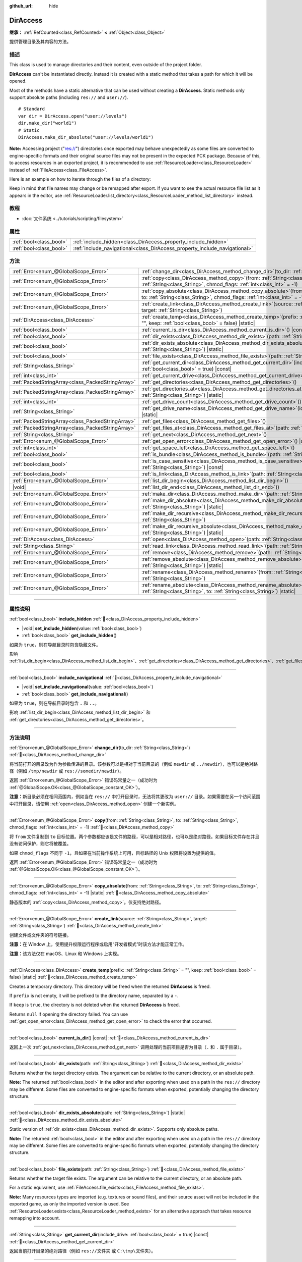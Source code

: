 :github_url: hide

.. meta::
	:keywords: directory, path, folder

.. DO NOT EDIT THIS FILE!!!
.. Generated automatically from Godot engine sources.
.. Generator: https://github.com/godotengine/godot/tree/master/doc/tools/make_rst.py.
.. XML source: https://github.com/godotengine/godot/tree/master/doc/classes/DirAccess.xml.

.. _class_DirAccess:

DirAccess
=========

**继承：** :ref:`RefCounted<class_RefCounted>` **<** :ref:`Object<class_Object>`

提供管理目录及其内容的方法。

.. rst-class:: classref-introduction-group

描述
----

This class is used to manage directories and their content, even outside of the project folder.

\ **DirAccess** can't be instantiated directly. Instead it is created with a static method that takes a path for which it will be opened.

Most of the methods have a static alternative that can be used without creating a **DirAccess**. Static methods only support absolute paths (including ``res://`` and ``user://``).

::

    # Standard
    var dir = DirAccess.open("user://levels")
    dir.make_dir("world1")
    # Static
    DirAccess.make_dir_absolute("user://levels/world1")

\ **Note:** Accessing project ("res://") directories once exported may behave unexpectedly as some files are converted to engine-specific formats and their original source files may not be present in the expected PCK package. Because of this, to access resources in an exported project, it is recommended to use :ref:`ResourceLoader<class_ResourceLoader>` instead of :ref:`FileAccess<class_FileAccess>`.

Here is an example on how to iterate through the files of a directory:


.. tabs::

 .. code-tab:: gdscript

    func dir_contents(path):
        var dir = DirAccess.open(path)
        if dir:
            dir.list_dir_begin()
            var file_name = dir.get_next()
            while file_name != "":
                if dir.current_is_dir():
                    print("Found directory: " + file_name)
                else:
                    print("Found file: " + file_name)
                file_name = dir.get_next()
        else:
            print("An error occurred when trying to access the path.")

 .. code-tab:: csharp

    public void DirContents(string path)
    {
        using var dir = DirAccess.Open(path);
        if (dir != null)
        {
            dir.ListDirBegin();
            string fileName = dir.GetNext();
            while (fileName != "")
            {
                if (dir.CurrentIsDir())
                {
                    GD.Print($"Found directory: {fileName}");
                }
                else
                {
                    GD.Print($"Found file: {fileName}");
                }
                fileName = dir.GetNext();
            }
        }
        else
        {
            GD.Print("An error occurred when trying to access the path.");
        }
    }



Keep in mind that file names may change or be remapped after export. If you want to see the actual resource file list as it appears in the editor, use :ref:`ResourceLoader.list_directory<class_ResourceLoader_method_list_directory>` instead.

.. rst-class:: classref-introduction-group

教程
----

- :doc:`文件系统 <../tutorials/scripting/filesystem>`

.. rst-class:: classref-reftable-group

属性
----

.. table::
   :widths: auto

   +-------------------------+----------------------------------------------------------------------------+
   | :ref:`bool<class_bool>` | :ref:`include_hidden<class_DirAccess_property_include_hidden>`             |
   +-------------------------+----------------------------------------------------------------------------+
   | :ref:`bool<class_bool>` | :ref:`include_navigational<class_DirAccess_property_include_navigational>` |
   +-------------------------+----------------------------------------------------------------------------+

.. rst-class:: classref-reftable-group

方法
----

.. table::
   :widths: auto

   +---------------------------------------------------+-------------------------------------------------------------------------------------------------------------------------------------------------------------------------------------------+
   | :ref:`Error<enum_@GlobalScope_Error>`             | :ref:`change_dir<class_DirAccess_method_change_dir>`\ (\ to_dir\: :ref:`String<class_String>`\ )                                                                                          |
   +---------------------------------------------------+-------------------------------------------------------------------------------------------------------------------------------------------------------------------------------------------+
   | :ref:`Error<enum_@GlobalScope_Error>`             | :ref:`copy<class_DirAccess_method_copy>`\ (\ from\: :ref:`String<class_String>`, to\: :ref:`String<class_String>`, chmod_flags\: :ref:`int<class_int>` = -1\ )                            |
   +---------------------------------------------------+-------------------------------------------------------------------------------------------------------------------------------------------------------------------------------------------+
   | :ref:`Error<enum_@GlobalScope_Error>`             | :ref:`copy_absolute<class_DirAccess_method_copy_absolute>`\ (\ from\: :ref:`String<class_String>`, to\: :ref:`String<class_String>`, chmod_flags\: :ref:`int<class_int>` = -1\ ) |static| |
   +---------------------------------------------------+-------------------------------------------------------------------------------------------------------------------------------------------------------------------------------------------+
   | :ref:`Error<enum_@GlobalScope_Error>`             | :ref:`create_link<class_DirAccess_method_create_link>`\ (\ source\: :ref:`String<class_String>`, target\: :ref:`String<class_String>`\ )                                                  |
   +---------------------------------------------------+-------------------------------------------------------------------------------------------------------------------------------------------------------------------------------------------+
   | :ref:`DirAccess<class_DirAccess>`                 | :ref:`create_temp<class_DirAccess_method_create_temp>`\ (\ prefix\: :ref:`String<class_String>` = "", keep\: :ref:`bool<class_bool>` = false\ ) |static|                                  |
   +---------------------------------------------------+-------------------------------------------------------------------------------------------------------------------------------------------------------------------------------------------+
   | :ref:`bool<class_bool>`                           | :ref:`current_is_dir<class_DirAccess_method_current_is_dir>`\ (\ ) |const|                                                                                                                |
   +---------------------------------------------------+-------------------------------------------------------------------------------------------------------------------------------------------------------------------------------------------+
   | :ref:`bool<class_bool>`                           | :ref:`dir_exists<class_DirAccess_method_dir_exists>`\ (\ path\: :ref:`String<class_String>`\ )                                                                                            |
   +---------------------------------------------------+-------------------------------------------------------------------------------------------------------------------------------------------------------------------------------------------+
   | :ref:`bool<class_bool>`                           | :ref:`dir_exists_absolute<class_DirAccess_method_dir_exists_absolute>`\ (\ path\: :ref:`String<class_String>`\ ) |static|                                                                 |
   +---------------------------------------------------+-------------------------------------------------------------------------------------------------------------------------------------------------------------------------------------------+
   | :ref:`bool<class_bool>`                           | :ref:`file_exists<class_DirAccess_method_file_exists>`\ (\ path\: :ref:`String<class_String>`\ )                                                                                          |
   +---------------------------------------------------+-------------------------------------------------------------------------------------------------------------------------------------------------------------------------------------------+
   | :ref:`String<class_String>`                       | :ref:`get_current_dir<class_DirAccess_method_get_current_dir>`\ (\ include_drive\: :ref:`bool<class_bool>` = true\ ) |const|                                                              |
   +---------------------------------------------------+-------------------------------------------------------------------------------------------------------------------------------------------------------------------------------------------+
   | :ref:`int<class_int>`                             | :ref:`get_current_drive<class_DirAccess_method_get_current_drive>`\ (\ )                                                                                                                  |
   +---------------------------------------------------+-------------------------------------------------------------------------------------------------------------------------------------------------------------------------------------------+
   | :ref:`PackedStringArray<class_PackedStringArray>` | :ref:`get_directories<class_DirAccess_method_get_directories>`\ (\ )                                                                                                                      |
   +---------------------------------------------------+-------------------------------------------------------------------------------------------------------------------------------------------------------------------------------------------+
   | :ref:`PackedStringArray<class_PackedStringArray>` | :ref:`get_directories_at<class_DirAccess_method_get_directories_at>`\ (\ path\: :ref:`String<class_String>`\ ) |static|                                                                   |
   +---------------------------------------------------+-------------------------------------------------------------------------------------------------------------------------------------------------------------------------------------------+
   | :ref:`int<class_int>`                             | :ref:`get_drive_count<class_DirAccess_method_get_drive_count>`\ (\ ) |static|                                                                                                             |
   +---------------------------------------------------+-------------------------------------------------------------------------------------------------------------------------------------------------------------------------------------------+
   | :ref:`String<class_String>`                       | :ref:`get_drive_name<class_DirAccess_method_get_drive_name>`\ (\ idx\: :ref:`int<class_int>`\ ) |static|                                                                                  |
   +---------------------------------------------------+-------------------------------------------------------------------------------------------------------------------------------------------------------------------------------------------+
   | :ref:`PackedStringArray<class_PackedStringArray>` | :ref:`get_files<class_DirAccess_method_get_files>`\ (\ )                                                                                                                                  |
   +---------------------------------------------------+-------------------------------------------------------------------------------------------------------------------------------------------------------------------------------------------+
   | :ref:`PackedStringArray<class_PackedStringArray>` | :ref:`get_files_at<class_DirAccess_method_get_files_at>`\ (\ path\: :ref:`String<class_String>`\ ) |static|                                                                               |
   +---------------------------------------------------+-------------------------------------------------------------------------------------------------------------------------------------------------------------------------------------------+
   | :ref:`String<class_String>`                       | :ref:`get_next<class_DirAccess_method_get_next>`\ (\ )                                                                                                                                    |
   +---------------------------------------------------+-------------------------------------------------------------------------------------------------------------------------------------------------------------------------------------------+
   | :ref:`Error<enum_@GlobalScope_Error>`             | :ref:`get_open_error<class_DirAccess_method_get_open_error>`\ (\ ) |static|                                                                                                               |
   +---------------------------------------------------+-------------------------------------------------------------------------------------------------------------------------------------------------------------------------------------------+
   | :ref:`int<class_int>`                             | :ref:`get_space_left<class_DirAccess_method_get_space_left>`\ (\ )                                                                                                                        |
   +---------------------------------------------------+-------------------------------------------------------------------------------------------------------------------------------------------------------------------------------------------+
   | :ref:`bool<class_bool>`                           | :ref:`is_bundle<class_DirAccess_method_is_bundle>`\ (\ path\: :ref:`String<class_String>`\ ) |const|                                                                                      |
   +---------------------------------------------------+-------------------------------------------------------------------------------------------------------------------------------------------------------------------------------------------+
   | :ref:`bool<class_bool>`                           | :ref:`is_case_sensitive<class_DirAccess_method_is_case_sensitive>`\ (\ path\: :ref:`String<class_String>`\ ) |const|                                                                      |
   +---------------------------------------------------+-------------------------------------------------------------------------------------------------------------------------------------------------------------------------------------------+
   | :ref:`bool<class_bool>`                           | :ref:`is_link<class_DirAccess_method_is_link>`\ (\ path\: :ref:`String<class_String>`\ )                                                                                                  |
   +---------------------------------------------------+-------------------------------------------------------------------------------------------------------------------------------------------------------------------------------------------+
   | :ref:`Error<enum_@GlobalScope_Error>`             | :ref:`list_dir_begin<class_DirAccess_method_list_dir_begin>`\ (\ )                                                                                                                        |
   +---------------------------------------------------+-------------------------------------------------------------------------------------------------------------------------------------------------------------------------------------------+
   | |void|                                            | :ref:`list_dir_end<class_DirAccess_method_list_dir_end>`\ (\ )                                                                                                                            |
   +---------------------------------------------------+-------------------------------------------------------------------------------------------------------------------------------------------------------------------------------------------+
   | :ref:`Error<enum_@GlobalScope_Error>`             | :ref:`make_dir<class_DirAccess_method_make_dir>`\ (\ path\: :ref:`String<class_String>`\ )                                                                                                |
   +---------------------------------------------------+-------------------------------------------------------------------------------------------------------------------------------------------------------------------------------------------+
   | :ref:`Error<enum_@GlobalScope_Error>`             | :ref:`make_dir_absolute<class_DirAccess_method_make_dir_absolute>`\ (\ path\: :ref:`String<class_String>`\ ) |static|                                                                     |
   +---------------------------------------------------+-------------------------------------------------------------------------------------------------------------------------------------------------------------------------------------------+
   | :ref:`Error<enum_@GlobalScope_Error>`             | :ref:`make_dir_recursive<class_DirAccess_method_make_dir_recursive>`\ (\ path\: :ref:`String<class_String>`\ )                                                                            |
   +---------------------------------------------------+-------------------------------------------------------------------------------------------------------------------------------------------------------------------------------------------+
   | :ref:`Error<enum_@GlobalScope_Error>`             | :ref:`make_dir_recursive_absolute<class_DirAccess_method_make_dir_recursive_absolute>`\ (\ path\: :ref:`String<class_String>`\ ) |static|                                                 |
   +---------------------------------------------------+-------------------------------------------------------------------------------------------------------------------------------------------------------------------------------------------+
   | :ref:`DirAccess<class_DirAccess>`                 | :ref:`open<class_DirAccess_method_open>`\ (\ path\: :ref:`String<class_String>`\ ) |static|                                                                                               |
   +---------------------------------------------------+-------------------------------------------------------------------------------------------------------------------------------------------------------------------------------------------+
   | :ref:`String<class_String>`                       | :ref:`read_link<class_DirAccess_method_read_link>`\ (\ path\: :ref:`String<class_String>`\ )                                                                                              |
   +---------------------------------------------------+-------------------------------------------------------------------------------------------------------------------------------------------------------------------------------------------+
   | :ref:`Error<enum_@GlobalScope_Error>`             | :ref:`remove<class_DirAccess_method_remove>`\ (\ path\: :ref:`String<class_String>`\ )                                                                                                    |
   +---------------------------------------------------+-------------------------------------------------------------------------------------------------------------------------------------------------------------------------------------------+
   | :ref:`Error<enum_@GlobalScope_Error>`             | :ref:`remove_absolute<class_DirAccess_method_remove_absolute>`\ (\ path\: :ref:`String<class_String>`\ ) |static|                                                                         |
   +---------------------------------------------------+-------------------------------------------------------------------------------------------------------------------------------------------------------------------------------------------+
   | :ref:`Error<enum_@GlobalScope_Error>`             | :ref:`rename<class_DirAccess_method_rename>`\ (\ from\: :ref:`String<class_String>`, to\: :ref:`String<class_String>`\ )                                                                  |
   +---------------------------------------------------+-------------------------------------------------------------------------------------------------------------------------------------------------------------------------------------------+
   | :ref:`Error<enum_@GlobalScope_Error>`             | :ref:`rename_absolute<class_DirAccess_method_rename_absolute>`\ (\ from\: :ref:`String<class_String>`, to\: :ref:`String<class_String>`\ ) |static|                                       |
   +---------------------------------------------------+-------------------------------------------------------------------------------------------------------------------------------------------------------------------------------------------+

.. rst-class:: classref-section-separator

----

.. rst-class:: classref-descriptions-group

属性说明
--------

.. _class_DirAccess_property_include_hidden:

.. rst-class:: classref-property

:ref:`bool<class_bool>` **include_hidden** :ref:`🔗<class_DirAccess_property_include_hidden>`

.. rst-class:: classref-property-setget

- |void| **set_include_hidden**\ (\ value\: :ref:`bool<class_bool>`\ )
- :ref:`bool<class_bool>` **get_include_hidden**\ (\ )

如果为 ``true``\ ，则在导航目录时包含隐藏文件。

影响 :ref:`list_dir_begin<class_DirAccess_method_list_dir_begin>`\ 、\ :ref:`get_directories<class_DirAccess_method_get_directories>`\ 、\ :ref:`get_files<class_DirAccess_method_get_files>`\ 。

.. rst-class:: classref-item-separator

----

.. _class_DirAccess_property_include_navigational:

.. rst-class:: classref-property

:ref:`bool<class_bool>` **include_navigational** :ref:`🔗<class_DirAccess_property_include_navigational>`

.. rst-class:: classref-property-setget

- |void| **set_include_navigational**\ (\ value\: :ref:`bool<class_bool>`\ )
- :ref:`bool<class_bool>` **get_include_navigational**\ (\ )

如果为 ``true``\ ，则在导航目录时包含 ``.`` 和 ``..``\ 。

影响 :ref:`list_dir_begin<class_DirAccess_method_list_dir_begin>` 和 :ref:`get_directories<class_DirAccess_method_get_directories>`\ 。

.. rst-class:: classref-section-separator

----

.. rst-class:: classref-descriptions-group

方法说明
--------

.. _class_DirAccess_method_change_dir:

.. rst-class:: classref-method

:ref:`Error<enum_@GlobalScope_Error>` **change_dir**\ (\ to_dir\: :ref:`String<class_String>`\ ) :ref:`🔗<class_DirAccess_method_change_dir>`

将当前打开的目录改为作为参数传递的目录。该参数可以是相对于当前目录的（例如 ``newdir`` 或 ``../newdir``\ ），也可以是绝对路径（例如 ``/tmp/newdir`` 或 ``res://somedir/newdir``\ ）。

返回 :ref:`Error<enum_@GlobalScope_Error>` 错误码常量之一（成功时为 :ref:`@GlobalScope.OK<class_@GlobalScope_constant_OK>`\ ）。

\ **注意：**\ 新目录必须在相同范围内，例如当在 ``res://`` 中打开目录时，无法将其更改为 ``user://`` 目录。如果需要在另一个访问范围中打开目录，请使用 :ref:`open<class_DirAccess_method_open>` 创建一个新实例。

.. rst-class:: classref-item-separator

----

.. _class_DirAccess_method_copy:

.. rst-class:: classref-method

:ref:`Error<enum_@GlobalScope_Error>` **copy**\ (\ from\: :ref:`String<class_String>`, to\: :ref:`String<class_String>`, chmod_flags\: :ref:`int<class_int>` = -1\ ) :ref:`🔗<class_DirAccess_method_copy>`

将 ``from`` 文件复制到 ``to`` 目标位置。两个参数都应该是文件的路径，可以是相对路径，也可以是绝对路径。如果目标文件存在并且没有访问保护，则它将被覆盖。

如果 ``chmod_flags`` 不同于 ``-1``\ ，且如果在当前操作系统上可用，目标路径的 Unix 权限将设置为提供的值。

返回 :ref:`Error<enum_@GlobalScope_Error>` 错误码常量之一（成功时为 :ref:`@GlobalScope.OK<class_@GlobalScope_constant_OK>`\ ）。

.. rst-class:: classref-item-separator

----

.. _class_DirAccess_method_copy_absolute:

.. rst-class:: classref-method

:ref:`Error<enum_@GlobalScope_Error>` **copy_absolute**\ (\ from\: :ref:`String<class_String>`, to\: :ref:`String<class_String>`, chmod_flags\: :ref:`int<class_int>` = -1\ ) |static| :ref:`🔗<class_DirAccess_method_copy_absolute>`

静态版本的 :ref:`copy<class_DirAccess_method_copy>`\ 。仅支持绝对路径。

.. rst-class:: classref-item-separator

----

.. _class_DirAccess_method_create_link:

.. rst-class:: classref-method

:ref:`Error<enum_@GlobalScope_Error>` **create_link**\ (\ source\: :ref:`String<class_String>`, target\: :ref:`String<class_String>`\ ) :ref:`🔗<class_DirAccess_method_create_link>`

创建文件或文件夹的符号链接。

\ **注意：**\ 在 Window 上，使用提升权限运行程序或启用“开发者模式”时该方法才能正常工作。

\ **注意：**\ 该方法仅在 macOS、Linux 和 Windows 上实现。

.. rst-class:: classref-item-separator

----

.. _class_DirAccess_method_create_temp:

.. rst-class:: classref-method

:ref:`DirAccess<class_DirAccess>` **create_temp**\ (\ prefix\: :ref:`String<class_String>` = "", keep\: :ref:`bool<class_bool>` = false\ ) |static| :ref:`🔗<class_DirAccess_method_create_temp>`

Creates a temporary directory. This directory will be freed when the returned **DirAccess** is freed.

If ``prefix`` is not empty, it will be prefixed to the directory name, separated by a ``-``.

If ``keep`` is ``true``, the directory is not deleted when the returned **DirAccess** is freed.

Returns ``null`` if opening the directory failed. You can use :ref:`get_open_error<class_DirAccess_method_get_open_error>` to check the error that occurred.

.. rst-class:: classref-item-separator

----

.. _class_DirAccess_method_current_is_dir:

.. rst-class:: classref-method

:ref:`bool<class_bool>` **current_is_dir**\ (\ ) |const| :ref:`🔗<class_DirAccess_method_current_is_dir>`

返回上一次 :ref:`get_next<class_DirAccess_method_get_next>` 调用处理的当前项目是否为目录（\ ``.`` 和 ``.`` 属于目录）。

.. rst-class:: classref-item-separator

----

.. _class_DirAccess_method_dir_exists:

.. rst-class:: classref-method

:ref:`bool<class_bool>` **dir_exists**\ (\ path\: :ref:`String<class_String>`\ ) :ref:`🔗<class_DirAccess_method_dir_exists>`

Returns whether the target directory exists. The argument can be relative to the current directory, or an absolute path.

\ **Note:** The returned :ref:`bool<class_bool>` in the editor and after exporting when used on a path in the ``res://`` directory may be different. Some files are converted to engine-specific formats when exported, potentially changing the directory structure.

.. rst-class:: classref-item-separator

----

.. _class_DirAccess_method_dir_exists_absolute:

.. rst-class:: classref-method

:ref:`bool<class_bool>` **dir_exists_absolute**\ (\ path\: :ref:`String<class_String>`\ ) |static| :ref:`🔗<class_DirAccess_method_dir_exists_absolute>`

Static version of :ref:`dir_exists<class_DirAccess_method_dir_exists>`. Supports only absolute paths.

\ **Note:** The returned :ref:`bool<class_bool>` in the editor and after exporting when used on a path in the ``res://`` directory may be different. Some files are converted to engine-specific formats when exported, potentially changing the directory structure.

.. rst-class:: classref-item-separator

----

.. _class_DirAccess_method_file_exists:

.. rst-class:: classref-method

:ref:`bool<class_bool>` **file_exists**\ (\ path\: :ref:`String<class_String>`\ ) :ref:`🔗<class_DirAccess_method_file_exists>`

Returns whether the target file exists. The argument can be relative to the current directory, or an absolute path.

For a static equivalent, use :ref:`FileAccess.file_exists<class_FileAccess_method_file_exists>`.

\ **Note:** Many resources types are imported (e.g. textures or sound files), and their source asset will not be included in the exported game, as only the imported version is used. See :ref:`ResourceLoader.exists<class_ResourceLoader_method_exists>` for an alternative approach that takes resource remapping into account.

.. rst-class:: classref-item-separator

----

.. _class_DirAccess_method_get_current_dir:

.. rst-class:: classref-method

:ref:`String<class_String>` **get_current_dir**\ (\ include_drive\: :ref:`bool<class_bool>` = true\ ) |const| :ref:`🔗<class_DirAccess_method_get_current_dir>`

返回当前打开目录的绝对路径（例如 ``res://文件夹`` 或 ``C:\tmp\文件夹``\ ）。

.. rst-class:: classref-item-separator

----

.. _class_DirAccess_method_get_current_drive:

.. rst-class:: classref-method

:ref:`int<class_int>` **get_current_drive**\ (\ ) :ref:`🔗<class_DirAccess_method_get_current_drive>`

返回当前打开目录的驱动器索引。要将返回的索引转换为驱动器名称，请参阅 :ref:`get_drive_name<class_DirAccess_method_get_drive_name>`\ 。

.. rst-class:: classref-item-separator

----

.. _class_DirAccess_method_get_directories:

.. rst-class:: classref-method

:ref:`PackedStringArray<class_PackedStringArray>` **get_directories**\ (\ ) :ref:`🔗<class_DirAccess_method_get_directories>`

Returns a :ref:`PackedStringArray<class_PackedStringArray>` containing filenames of the directory contents, excluding files. The array is sorted alphabetically.

Affected by :ref:`include_hidden<class_DirAccess_property_include_hidden>` and :ref:`include_navigational<class_DirAccess_property_include_navigational>`.

\ **Note:** The returned directories in the editor and after exporting in the ``res://`` directory may differ as some files are converted to engine-specific formats when exported.

.. rst-class:: classref-item-separator

----

.. _class_DirAccess_method_get_directories_at:

.. rst-class:: classref-method

:ref:`PackedStringArray<class_PackedStringArray>` **get_directories_at**\ (\ path\: :ref:`String<class_String>`\ ) |static| :ref:`🔗<class_DirAccess_method_get_directories_at>`

Returns a :ref:`PackedStringArray<class_PackedStringArray>` containing filenames of the directory contents, excluding files, at the given ``path``. The array is sorted alphabetically.

Use :ref:`get_directories<class_DirAccess_method_get_directories>` if you want more control of what gets included.

\ **Note:** The returned directories in the editor and after exporting in the ``res://`` directory may differ as some files are converted to engine-specific formats when exported.

.. rst-class:: classref-item-separator

----

.. _class_DirAccess_method_get_drive_count:

.. rst-class:: classref-method

:ref:`int<class_int>` **get_drive_count**\ (\ ) |static| :ref:`🔗<class_DirAccess_method_get_drive_count>`

在 Windows 上，返回挂载在当前文件系统上的驱动器（分区）数量。

在 macOS 上，返回挂载卷的数量。

在 Linux 上，返回挂载卷与 GTK 3 书签的数量。

在其他平台上，该方法返回 0。

.. rst-class:: classref-item-separator

----

.. _class_DirAccess_method_get_drive_name:

.. rst-class:: classref-method

:ref:`String<class_String>` **get_drive_name**\ (\ idx\: :ref:`int<class_int>`\ ) |static| :ref:`🔗<class_DirAccess_method_get_drive_name>`

在 Windows 上，返回作为参数传递的驱动器（分区）的名称（例如 ``C:``\ ）。

在 macOS 上，返回作为参数传递的挂载卷的路径。

在 Linux 上，返回作为参数传递的挂载卷或 GTK 3 书签的路径。

在其他平台上，或者当请求的驱动器不存在时，该方法会返回空的 String。

.. rst-class:: classref-item-separator

----

.. _class_DirAccess_method_get_files:

.. rst-class:: classref-method

:ref:`PackedStringArray<class_PackedStringArray>` **get_files**\ (\ ) :ref:`🔗<class_DirAccess_method_get_files>`

返回目录内容的文件名 :ref:`PackedStringArray<class_PackedStringArray>`\ ，不含目录。该数组按字母排序。

受 :ref:`include_hidden<class_DirAccess_property_include_hidden>` 的影响。

\ **注意：**\ 在导出后的项目中对 ``res://`` 使用时，只会返回确实在 PCK 的给定文件夹中存在的文件。在实践中，导入后的资源是存放在顶层的 ``.godot`` 文件夹中的，因此只会返回 ``*.gd`` 和 ``*.import`` 文件的路径（以及 ``project.godot`` 或者 ``project.binary`` 和项目图标等文件）。导出后的项目中，返回的列表也会因为 :ref:`ProjectSettings.editor/export/convert_text_resources_to_binary<class_ProjectSettings_property_editor/export/convert_text_resources_to_binary>` 是否为 ``true`` 而变化。

.. rst-class:: classref-item-separator

----

.. _class_DirAccess_method_get_files_at:

.. rst-class:: classref-method

:ref:`PackedStringArray<class_PackedStringArray>` **get_files_at**\ (\ path\: :ref:`String<class_String>`\ ) |static| :ref:`🔗<class_DirAccess_method_get_files_at>`

Returns a :ref:`PackedStringArray<class_PackedStringArray>` containing filenames of the directory contents, excluding directories, at the given ``path``. The array is sorted alphabetically.

Use :ref:`get_files<class_DirAccess_method_get_files>` if you want more control of what gets included.

\ **Note:** When used on a ``res://`` path in an exported project, only the files included in the PCK at the given folder level are returned. In practice, this means that since imported resources are stored in a top-level ``.godot/`` folder, only paths to ``.gd`` and ``.import`` files are returned (plus a few other files, such as ``project.godot`` or ``project.binary`` and the project icon). In an exported project, the list of returned files will also vary depending on :ref:`ProjectSettings.editor/export/convert_text_resources_to_binary<class_ProjectSettings_property_editor/export/convert_text_resources_to_binary>`.

.. rst-class:: classref-item-separator

----

.. _class_DirAccess_method_get_next:

.. rst-class:: classref-method

:ref:`String<class_String>` **get_next**\ (\ ) :ref:`🔗<class_DirAccess_method_get_next>`

返回当前目录中的下一个元素（文件或目录）。

返回的是文件或目录的名称（不是完整路径）。完全处理完流之后，该方法会返回空 :ref:`String<class_String>` 并自动将流关闭（即此时不必再调用 :ref:`list_dir_end<class_DirAccess_method_list_dir_end>`\ ）。

.. rst-class:: classref-item-separator

----

.. _class_DirAccess_method_get_open_error:

.. rst-class:: classref-method

:ref:`Error<enum_@GlobalScope_Error>` **get_open_error**\ (\ ) |static| :ref:`🔗<class_DirAccess_method_get_open_error>`

返回当前线程中最后一次 :ref:`open<class_DirAccess_method_open>` 调用的结果。

.. rst-class:: classref-item-separator

----

.. _class_DirAccess_method_get_space_left:

.. rst-class:: classref-method

:ref:`int<class_int>` **get_space_left**\ (\ ) :ref:`🔗<class_DirAccess_method_get_space_left>`

返回当前目录所在磁盘的可用空间，单位为字节。如果该平台查询可用空间的方法失败，则返回 ``0``\ 。

.. rst-class:: classref-item-separator

----

.. _class_DirAccess_method_is_bundle:

.. rst-class:: classref-method

:ref:`bool<class_bool>` **is_bundle**\ (\ path\: :ref:`String<class_String>`\ ) |const| :ref:`🔗<class_DirAccess_method_is_bundle>`

Returns ``true`` if the directory is a macOS bundle.

\ **Note:** This method is implemented on macOS.

.. rst-class:: classref-item-separator

----

.. _class_DirAccess_method_is_case_sensitive:

.. rst-class:: classref-method

:ref:`bool<class_bool>` **is_case_sensitive**\ (\ path\: :ref:`String<class_String>`\ ) |const| :ref:`🔗<class_DirAccess_method_is_case_sensitive>`

如果文件系统或目录使用区分大小写的文件名，则返回 ``true``\ 。

\ **注意：**\ 该方法在 macOS、Linux（仅对于 EXT4 和 F2FS 文件系统）和 Windows 上实现。在其他平台上，它始终返回 ``true``\ 。

.. rst-class:: classref-item-separator

----

.. _class_DirAccess_method_is_link:

.. rst-class:: classref-method

:ref:`bool<class_bool>` **is_link**\ (\ path\: :ref:`String<class_String>`\ ) :ref:`🔗<class_DirAccess_method_is_link>`

如果文件或目录为符号链接、目录联接等重解析点，则返回 ``true``\ 。

\ **注意：**\ 该方法在 macOS、Linux 和 Windows 上实现。

.. rst-class:: classref-item-separator

----

.. _class_DirAccess_method_list_dir_begin:

.. rst-class:: classref-method

:ref:`Error<enum_@GlobalScope_Error>` **list_dir_begin**\ (\ ) :ref:`🔗<class_DirAccess_method_list_dir_begin>`

初始化用于通过 :ref:`get_next<class_DirAccess_method_get_next>` 函数列出所有文件和目录的流，如果需要还会关闭目前打开的流。处理完流之后，一般应使用 :ref:`list_dir_end<class_DirAccess_method_list_dir_end>` 关闭。

受 :ref:`include_hidden<class_DirAccess_property_include_hidden>` 和 :ref:`include_navigational<class_DirAccess_property_include_navigational>` 的影响。

\ **注意：**\ 该方法返回的文件和目录顺序是不确定的，不同操作系统也可能不同。如果你想要获取按字母排序的文件或文件夹列表，请使用 :ref:`get_files<class_DirAccess_method_get_files>` 或 :ref:`get_directories<class_DirAccess_method_get_directories>`\ 。

.. rst-class:: classref-item-separator

----

.. _class_DirAccess_method_list_dir_end:

.. rst-class:: classref-method

|void| **list_dir_end**\ (\ ) :ref:`🔗<class_DirAccess_method_list_dir_end>`

关闭用 :ref:`list_dir_begin<class_DirAccess_method_list_dir_begin>` 打开的当前流（并不关注是否已经用 :ref:`get_next<class_DirAccess_method_get_next>` 完成处理）。

.. rst-class:: classref-item-separator

----

.. _class_DirAccess_method_make_dir:

.. rst-class:: classref-method

:ref:`Error<enum_@GlobalScope_Error>` **make_dir**\ (\ path\: :ref:`String<class_String>`\ ) :ref:`🔗<class_DirAccess_method_make_dir>`

创建目录。参数可以相对于当前目录，也可以是绝对路径。目标目录应该位于已经存在的目录中（递归创建完整的路径请参阅 :ref:`make_dir_recursive<class_DirAccess_method_make_dir_recursive>`\ ）。

返回 :ref:`Error<enum_@GlobalScope_Error>` 错误码常量（成功时为 :ref:`@GlobalScope.OK<class_@GlobalScope_constant_OK>`\ ）。

.. rst-class:: classref-item-separator

----

.. _class_DirAccess_method_make_dir_absolute:

.. rst-class:: classref-method

:ref:`Error<enum_@GlobalScope_Error>` **make_dir_absolute**\ (\ path\: :ref:`String<class_String>`\ ) |static| :ref:`🔗<class_DirAccess_method_make_dir_absolute>`

静态版本的 :ref:`make_dir<class_DirAccess_method_make_dir>`\ 。仅支持绝对路径。

.. rst-class:: classref-item-separator

----

.. _class_DirAccess_method_make_dir_recursive:

.. rst-class:: classref-method

:ref:`Error<enum_@GlobalScope_Error>` **make_dir_recursive**\ (\ path\: :ref:`String<class_String>`\ ) :ref:`🔗<class_DirAccess_method_make_dir_recursive>`

递归调用 :ref:`make_dir<class_DirAccess_method_make_dir>` 方法，创建目标目录及其路径中所有必要的中间目录。参数可以相对于当前目录，也可以是绝对路径。

返回 :ref:`Error<enum_@GlobalScope_Error>` 错误码常量（成功时为 :ref:`@GlobalScope.OK<class_@GlobalScope_constant_OK>`\ ）。

.. rst-class:: classref-item-separator

----

.. _class_DirAccess_method_make_dir_recursive_absolute:

.. rst-class:: classref-method

:ref:`Error<enum_@GlobalScope_Error>` **make_dir_recursive_absolute**\ (\ path\: :ref:`String<class_String>`\ ) |static| :ref:`🔗<class_DirAccess_method_make_dir_recursive_absolute>`

静态版本的 :ref:`make_dir_recursive<class_DirAccess_method_make_dir_recursive>`\ 。仅支持绝对路径。

.. rst-class:: classref-item-separator

----

.. _class_DirAccess_method_open:

.. rst-class:: classref-method

:ref:`DirAccess<class_DirAccess>` **open**\ (\ path\: :ref:`String<class_String>`\ ) |static| :ref:`🔗<class_DirAccess_method_open>`

新建 **DirAccess** 对象并打开文件系统中的某个现存目录。\ ``path`` 参数可以是在项目树中（\ ``res://folder``\ ）、用户目录中（\ ``user://folder``\ ），也可以是用户文件系统的绝对路径（例如 ``/tmp/folder`` 或 ``C:\tmp\folder``\ ）。

如果打开目录失败，则返回 ``null``\ 。你可以使用 :ref:`get_open_error<class_DirAccess_method_get_open_error>` 来查看发生的错误。

.. rst-class:: classref-item-separator

----

.. _class_DirAccess_method_read_link:

.. rst-class:: classref-method

:ref:`String<class_String>` **read_link**\ (\ path\: :ref:`String<class_String>`\ ) :ref:`🔗<class_DirAccess_method_read_link>`

返回符号链接的目标。

\ **注意：**\ 该方法在 macOS、Linux 和 Windows 上实现。

.. rst-class:: classref-item-separator

----

.. _class_DirAccess_method_remove:

.. rst-class:: classref-method

:ref:`Error<enum_@GlobalScope_Error>` **remove**\ (\ path\: :ref:`String<class_String>`\ ) :ref:`🔗<class_DirAccess_method_remove>`

将目标文件或空目录永久删除。参数可以相对于当前目录，也可以是绝对路径。如果目标目录非空，则操作失败。

如果你不想永久删除该文件/目录，请改用 :ref:`OS.move_to_trash<class_OS_method_move_to_trash>`\ 。

返回 :ref:`Error<enum_@GlobalScope_Error>` 错误码常量（成功时为 :ref:`@GlobalScope.OK<class_@GlobalScope_constant_OK>`\ ）。

.. rst-class:: classref-item-separator

----

.. _class_DirAccess_method_remove_absolute:

.. rst-class:: classref-method

:ref:`Error<enum_@GlobalScope_Error>` **remove_absolute**\ (\ path\: :ref:`String<class_String>`\ ) |static| :ref:`🔗<class_DirAccess_method_remove_absolute>`

静态版本的 :ref:`remove<class_DirAccess_method_remove>`\ 。仅支持绝对路径。

.. rst-class:: classref-item-separator

----

.. _class_DirAccess_method_rename:

.. rst-class:: classref-method

:ref:`Error<enum_@GlobalScope_Error>` **rename**\ (\ from\: :ref:`String<class_String>`, to\: :ref:`String<class_String>`\ ) :ref:`🔗<class_DirAccess_method_rename>`

将 ``from`` 文件或目录重命名为（移动至）\ ``to`` 目标。两个参数都应该是文件或目录的路径，可以是相对路径也可以是绝对路径。如果目标文件或目录已存在，并且没有写保护，则会被覆盖。

返回 :ref:`Error<enum_@GlobalScope_Error>` 错误码常量（成功时为 :ref:`@GlobalScope.OK<class_@GlobalScope_constant_OK>`\ ）。

.. rst-class:: classref-item-separator

----

.. _class_DirAccess_method_rename_absolute:

.. rst-class:: classref-method

:ref:`Error<enum_@GlobalScope_Error>` **rename_absolute**\ (\ from\: :ref:`String<class_String>`, to\: :ref:`String<class_String>`\ ) |static| :ref:`🔗<class_DirAccess_method_rename_absolute>`

静态版本的 :ref:`rename<class_DirAccess_method_rename>`\ 。仅支持绝对路径。

.. |virtual| replace:: :abbr:`virtual (本方法通常需要用户覆盖才能生效。)`
.. |const| replace:: :abbr:`const (本方法无副作用，不会修改该实例的任何成员变量。)`
.. |vararg| replace:: :abbr:`vararg (本方法除了能接受在此处描述的参数外，还能够继续接受任意数量的参数。)`
.. |constructor| replace:: :abbr:`constructor (本方法用于构造某个类型。)`
.. |static| replace:: :abbr:`static (调用本方法无需实例，可直接使用类名进行调用。)`
.. |operator| replace:: :abbr:`operator (本方法描述的是使用本类型作为左操作数的有效运算符。)`
.. |bitfield| replace:: :abbr:`BitField (这个值是由下列位标志构成位掩码的整数。)`
.. |void| replace:: :abbr:`void (无返回值。)`
